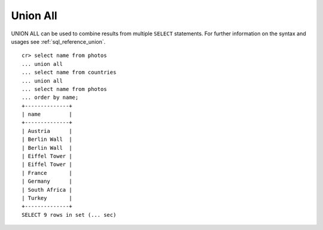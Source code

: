 .. highlight:: psql
.. _sql_union:

=========
Union All
=========

UNION ALL can be used to combine results from multiple ``SELECT`` statements.
For further information on the syntax and usages see :ref:`sql_reference_union`.
::

    cr> select name from photos
    ... union all
    ... select name from countries
    ... union all
    ... select name from photos
    ... order by name;
    +--------------+
    | name         |
    +--------------+
    | Austria      |
    | Berlin Wall  |
    | Berlin Wall  |
    | Eiffel Tower |
    | Eiffel Tower |
    | France       |
    | Germany      |
    | South Africa |
    | Turkey       |
    +--------------+
    SELECT 9 rows in set (... sec)

